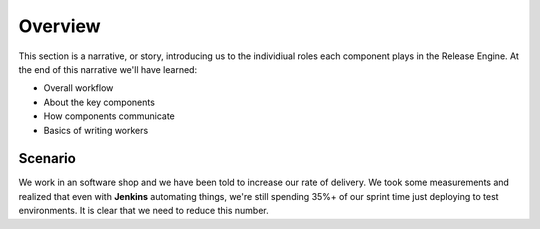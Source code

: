 .. _intro_overview:

Overview
++++++++

This section is a narrative, or story, introducing us to the
individiual roles each component plays in the Release Engine. At the
end of this narrative we'll have learned:

* Overall workflow
* About the key components
* How components communicate
* Basics of writing workers


Scenario
~~~~~~~~

We work in an software shop and we have been told to increase our rate
of delivery. We took some measurements and realized that even with
**Jenkins** automating things, we're still spending 35%+ of our sprint
time just deploying to test environments. It is clear that we need to
reduce this number.

